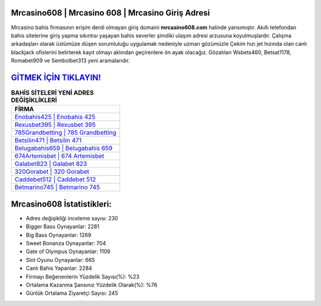 ﻿Mrcasino608 | Mrcasino 608 | Mrcasino Giriş Adresi
===================================

.. image:: images/mrcasino-giris.jpg
   :width: 600
   
Mrcasino bahis firmasının erişim derdi olmayan giriş domaini **mrcasino608.com** halinde yansımıştır. Akıllı telefondan bahis sitelerine giriş yapma sıkıntısı yaşayan bahis severler şimdiki ulaşım adresi arzusuna koyulmuşlardır. Çalışma arkadaşları olarak üstümüze düşen sorumluluğu uygulamak nedeniyle uzman gözümüzle Çekim hızı jet hızında olan canlı blackjack ofislerini belirterek kayıt olmayı aklından geçirenlere ön ayak olacağız. Gözatılan Wsbets460, Betsat1178, Romabet909 ve Sembolbet313 yeni aramalarıdır.

`GİTMEK İÇİN TIKLAYIN! <https://cutt.ly/QwVVg2Vk>`_
==============

.. list-table:: **BAHİS SİTELERİ YENİ ADRES DEĞİŞİKLİKLERİ**
   :widths: 100
   :header-rows: 1

   * - FİRMA
   * - `Enobahis425 | Enobahis 425 <enobahis425-enobahis-425-enobahis-giris-adresi.html>`_
   * - `Rexusbet395 | Rexusbet 395 <rexusbet395-rexusbet-395-rexusbet-giris-adresi.html>`_
   * - `785Grandbetting | 785 Grandbetting <785grandbetting-785-grandbetting-grandbetting-giris-adresi.html>`_	 
   * - `Betsilin471 | Betsilin 471 <betsilin471-betsilin-471-betsilin-giris-adresi.html>`_	 
   * - `Belugabahis659 | Belugabahis 659 <belugabahis659-belugabahis-659-belugabahis-giris-adresi.html>`_ 
   * - `674Artemisbet | 674 Artemisbet <674artemisbet-674-artemisbet-artemisbet-giris-adresi.html>`_
   * - `Galabet823 | Galabet 823 <galabet823-galabet-823-galabet-giris-adresi.html>`_	 
   * - `320Gorabet | 320 Gorabet <320gorabet-320-gorabet-gorabet-giris-adresi.html>`_
   * - `Caddebet512 | Caddebet 512 <caddebet512-caddebet-512-caddebet-giris-adresi.html>`_
   * - `Betmarino745 | Betmarino 745 <betmarino745-betmarino-745-betmarino-giris-adresi.html>`_
	 
Mrcasino608 İstatistikleri:
===================================	 
* Adres değişikliği inceleme sayısı: 230
* Bigger Bass Oynayanlar: 2281
* Big Bass Oynayanlar: 1269
* Sweet Bonanza Oynayanlar: 704
* Gate of Olympus Oynayanlar: 1109
* Slot Oyunu Oynayanlar: 665
* Canlı Bahis Yapanlar: 2284
* Firmayı Beğenenlerin Yüzdelik Sayısı(%): %23
* Ortalama Kazanma Şansınız Yüzdelik Olarak(%): %76
* Günlük Ortalama Ziyaretçi Sayısı: 245
